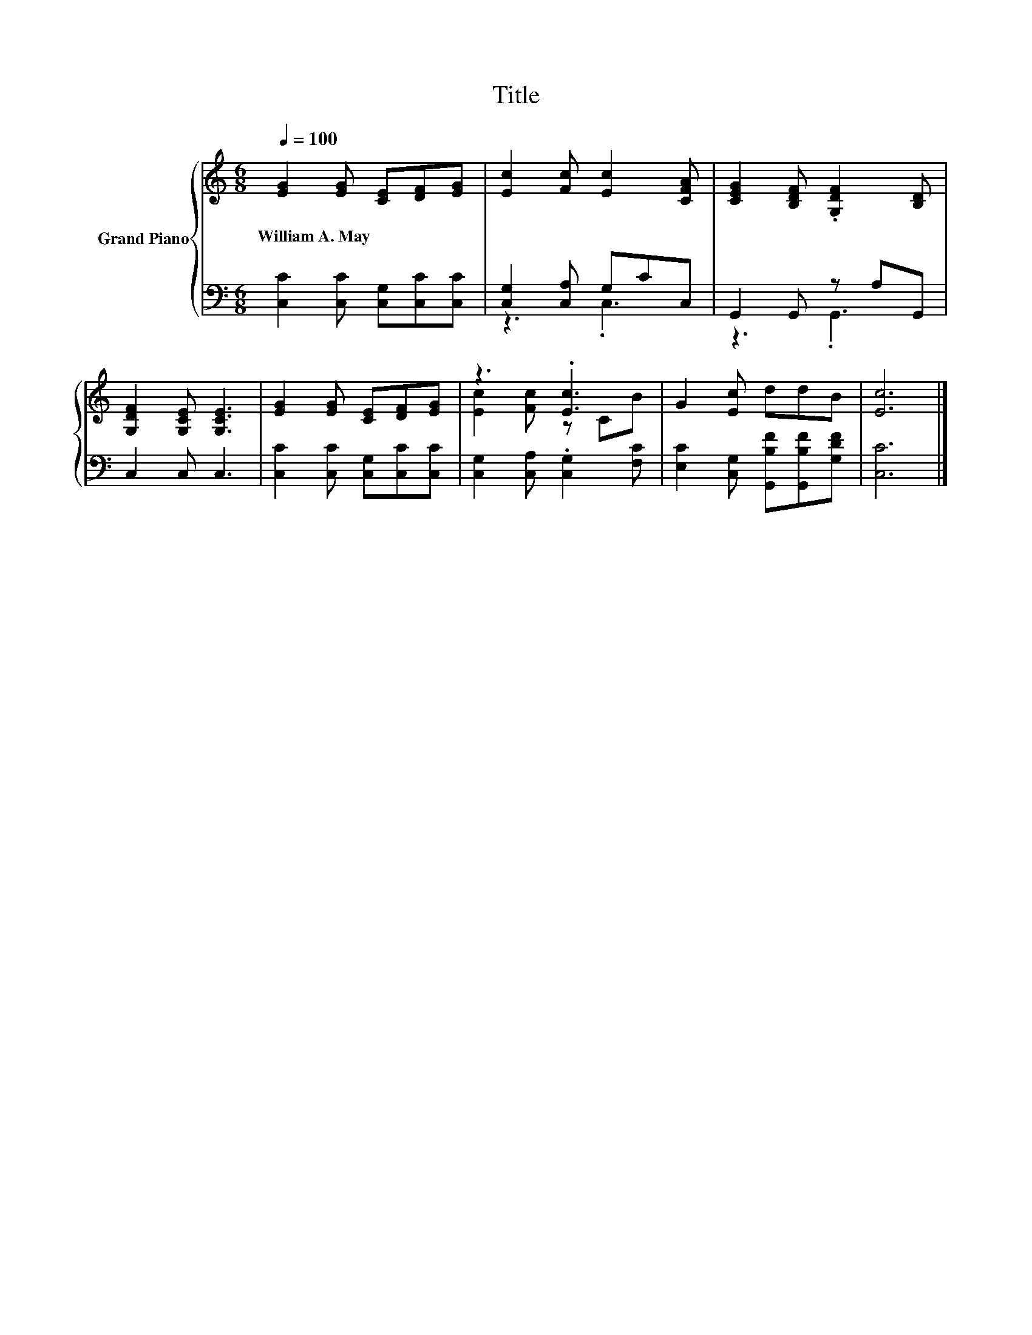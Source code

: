 X:1
T:Title
%%score { ( 1 4 ) | ( 2 3 ) }
L:1/8
Q:1/4=100
M:6/8
K:C
V:1 treble nm="Grand Piano"
V:4 treble 
V:2 bass 
V:3 bass 
V:1
 [EG]2 [EG] [CE][DF][EG] | [Ec]2 [Fc] [Ec]2 [CFA] | [CEG]2 [B,DF] .[G,DF]2 [B,D] | %3
w: William~A.~May * * * *|||
 [G,DF]2 [G,CE] [G,CE]3 | [EG]2 [EG] [CE][DF][EG] | z3 .[Ec]3 | G2 [Ec] ddB | [Ec]6 |] %8
w: |||||
V:2
 [C,C]2 [C,C] [C,G,][C,C][C,C] | [C,G,]2 [C,A,] G,CC, | G,,2 G,, z A,G,, | C,2 C, C,3 | %4
 [C,C]2 [C,C] [C,G,][C,C][C,C] | [C,G,]2 [C,A,] .[C,G,]2 [F,C] | %6
 [E,C]2 [C,G,] [G,,B,F][G,,B,F][G,DF] | [C,C]6 |] %8
V:3
 x6 | z3 .C,3 | z3 .G,,3 | x6 | x6 | x6 | x6 | x6 |] %8
V:4
 x6 | x6 | x6 | x6 | x6 | [Ec]2 [Fc] z CB | x6 | x6 |] %8

